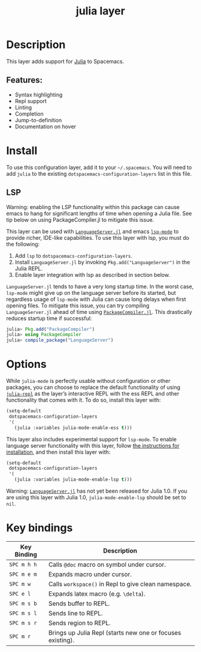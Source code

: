 #+TITLE: julia layer

[[file:img/julia.png]]

* Table of Contents                     :TOC_4_gh:noexport:
- [[#description][Description]]
  - [[#features][Features:]]
- [[#install][Install]]
  - [[#lsp][LSP]]
- [[#options][Options]]
- [[#key-bindings][Key bindings]]

* Description
This layer adds support for [[https://julialang.org][Julia]] to Spacemacs.

** Features:
- Syntax highlighting
- Repl support
- Linting
- Completion
- Jump-to-definition
- Documentation on hover

* Install
To use this configuration layer, add it to your =~/.spacemacs=. You will need to
add =julia= to the existing =dotspacemacs-configuration-layers= list in this
file.

** LSP
Warning: enabling the LSP functionality within this package can cause emacs to
hang for significant lengths of time when opening a Julia file. See tip below on
using PackageCompiler.jl to mitigate this issue.

This layer can be used with [[https://github.com/JuliaEditorSupport/LanguageServer.jl][=LanguageServer.jl=]] and emacs [[https://github.com/emacs-lsp/lsp-mode][=lsp-mode=]] to provide
richer, IDE-like capabilities. To use this layer with lsp, you must do the
following:
1. Add =lsp= to =dotspacemacs-configuration-layers=.
2. Install =LanguageServer.jl= by invoking =Pkg.add("LanguageServer")= in the
   Julia REPL.
3. Enable layer integration with lsp as described in section below.

=LanguageServer.jl= tends to have a very long startup time. In the worst case,
=lsp-mode= might give up on the language server before its started, but
regardless usage of =lsp-mode= with Julia can cause long delays when first
opening files. To mitigate this issue, you can try compiling =LanguageServer.jl=
ahead of time using [[https://github.com/JuliaLang/PackageCompiler.jl][=PackageCompiler.jl=]]. This drastically reduces startup time
if successful:

#+BEGIN_SRC julia
  julia> Pkg.add("PackageCompiler")
  julia> using PackageCompiler
  julia> compile_package("LanguageServer")
#+END_SRC

* Options
While =julia-mode= is perfectly usable without configuration or other packages,
you can choose to replace the default functionality of using [[https://github.com/tpapp/julia-repl/][=julia-repl=]] as the
layer’s interactive REPL with the ess REPL and other functionality that comes
with it. To do so, install this layer with:

#+BEGIN_SRC emacs-lisp
  (setq-default
   dotspacemacs-configuration-layers
   '(
     (julia :variables julia-mode-enable-ess t)))
#+END_SRC

This layer also includes experimental support for =lsp-mode=. To enable language
server functionality with this layer, follow [[#lsp][the instructions for installation]],
and then install this layer with:

#+BEGIN_SRC emacs-lisp
  (setq-default
   dotspacemacs-configuration-layers
   '(
     (julia :variables julia-mode-enable-lsp t)))
#+END_SRC

Warning: [[https://github.com/JuliaEditorSupport/LanguageServer.jl][=LanguageServer.jl=]] has not yet been released for Julia 1.0. If you are
using this layer with Julia 1.0, =julia-mode-enable-lsp= should be set to =nil=.

* Key bindings

| Key Binding | Description                                                |
|-------------+------------------------------------------------------------|
| ~SPC m h h~ | Calls ~@doc~ macro on symbol under cursor.                 |
| ~SPC m e m~ | Expands macro under cursor.                                |
| ~SPC m w~   | Calls ~workspace()~ in Repl to give clean namespace.       |
| ~SPC e l~   | Expands latex macro (e.g. =\delta=).                       |
| ~SPC m s b~ | Sends buffer to REPL.                                      |
| ~SPC m s l~ | Sends line to REPL.                                        |
| ~SPC m s r~ | Sends region to REPL.                                      |
| ~SPC m r~   | Brings up Julia Repl (starts new one or focuses existing). |
